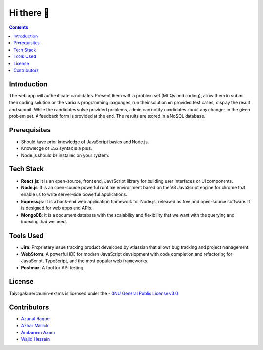 *************
Hi there 👋
*************

.. contents::

Introduction
============

The web app will authenticate candidates. Present them with a problem set (MCQs and coding), allow them to submit their coding solution on the various programming languages, run their solution on provided test cases, display the result and submit. While the candidates solve provided problems, admin can notify candidates about any changes in the given problem set. A feedback form is provided at the end. The results are stored in a NoSQL database.

Prerequisites
=============

•	Should have prior knowledge of JavaScript basics and Node.js. 
•	Knowledge of ES6 syntax is a plus. 
•	Node.js should be installed on your system.

Tech Stack
==========

•	**React.js**: It is an open-source, front end, JavaScript library for building user interfaces or UI components.
•	**Node.js**: It is an open-source powerful runtime environment based on the V8 JavaScript engine for chrome that enable us to write server-side powerful applications.
•	**Express.js**: It is a back-end web application framework for Node.js, released as free and open-source software. It is designed for web apps and APIs. 
•	**MongoDB**: It is a document database with the scalability and flexibility that we want with the querying and indexing that we need.       
   
   
Tools Used 
==========

• **Jira**: Proprietary issue tracking product developed by Atlassian that allows bug tracking and project management.
• **WebStorm**: A powerful IDE for modern JavaScript development with code completion and refactoring for JavaScript, TypeScript, and the most popular web frameworks.
•	**Postman**: A tool for API testing.

License
=========
Taiyogakure/chunin-exams is licensed under the
- `GNU General Public License v3.0`_

.. _GNU General Public License v3.0: https://github.com/Taiyogakure/chunin-exams/blob/master/LICENSE

Contributors
============
- `Azanul Haque`_
- `Azhar Mallick`_
- `Ambareen Azam`_
- `Wajid Hussain`_
.. _Azanul Haque: https://github.com/Azanul
.. _Azhar Mallick: https://github.com/AzharMallick
.. _Ambareen Azam: https://github.com/Ambareen09
.. _Wajid Hussain: https://github.com/iamswh
